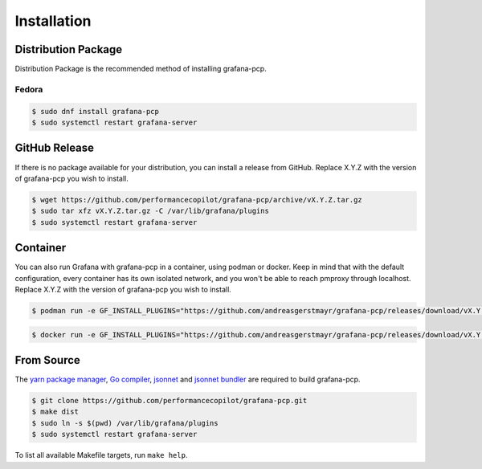 Installation
============

Distribution Package
--------------------

Distribution Package is the recommended method of installing grafana-pcp.

Fedora
^^^^^^

.. code-block:: console

    $ sudo dnf install grafana-pcp
    $ sudo systemctl restart grafana-server


GitHub Release
--------------

If there is no package available for your distribution, you can install a release from GitHub.
Replace X.Y.Z with the version of grafana-pcp you wish to install.

.. code-block:: console

    $ wget https://github.com/performancecopilot/grafana-pcp/archive/vX.Y.Z.tar.gz
    $ sudo tar xfz vX.Y.Z.tar.gz -C /var/lib/grafana/plugins
    $ sudo systemctl restart grafana-server


Container
---------

You can also run Grafana with grafana-pcp in a container, using podman or docker.
Keep in mind that with the default configuration, every container has its own isolated network, and you won't be able to reach pmproxy through localhost.
Replace X.Y.Z with the version of grafana-pcp you wish to install.

.. code-block:: console

    $ podman run -e GF_INSTALL_PLUGINS="https://github.com/andreasgerstmayr/grafana-pcp/releases/download/vX.Y.Z/grafana-pcp.zip;grafana-pcp" -p 3000:3000 grafana/grafana

.. code-block:: console

    $ docker run -e GF_INSTALL_PLUGINS="https://github.com/andreasgerstmayr/grafana-pcp/releases/download/vX.Y.Z/grafana-pcp.zip;grafana-pcp" -p 3000:3000 grafana/grafana


From Source
-----------

The `yarn package manager <https://yarnpkg.com>`_, `Go compiler <https://golang.org/>`_, `jsonnet <https://jsonnet.org/>`_ and `jsonnet bundler <https://github.com/jsonnet-bundler/jsonnet-bundler>`_ are required to build grafana-pcp.

.. code-block:: console

    $ git clone https://github.com/performancecopilot/grafana-pcp.git
    $ make dist
    $ sudo ln -s $(pwd) /var/lib/grafana/plugins
    $ sudo systemctl restart grafana-server

To list all available Makefile targets, run ``make help``.
